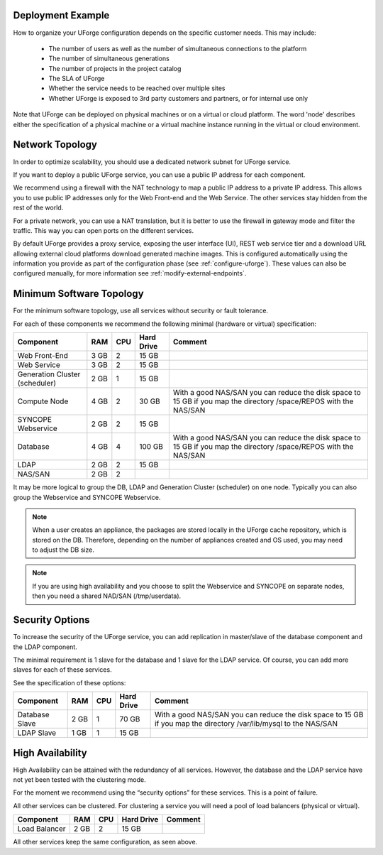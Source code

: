 .. Copyright 2017 FUJITSU LIMITED

.. _deployment-example:

Deployment Example
------------------

How to organize your UForge configuration depends on the specific customer needs.  This may include:

   * The number of users as well as the number of simultaneous connections to the platform
   * The number of simultaneous generations
   * The number of projects in the project catalog
   * The SLA of UForge
   * Whether the service needs to be reached over multiple sites
   * Whether UForge is exposed to 3rd party customers and partners, or for internal use only

Note that UForge can be deployed on physical machines or on a virtual or cloud platform.  The word 'node' describes either the specification of a physical machine or a virtual machine instance running in the virtual or cloud environment.

.. _network-topology:

Network Topology
----------------

In order to optimize scalability, you should use a dedicated network subnet for UForge service.

If you want to deploy a public UForge service, you can use a public IP address for each component.

We recommend using a firewall with the NAT technology to map a public IP address to a private IP address. This allows you to use public IP addresses only for the Web Front-end and the Web Service. The other services stay hidden from the rest of the world.

For a private network, you can use a NAT translation, but it is better to use the firewall in gateway mode and filter the traffic. This way you can open ports on the different services.

By default UForge provides a proxy service, exposing the user interface (UI), REST web service tier and a download URL allowing external cloud platforms download generated machine images.  This is configured automatically using the information you provide as part of the configuration phase (see :ref:`configure-uforge`).  These values can also be configured manually, for more information see :ref:`modify-external-endpoints`.

.. image:: /images/external-endpoints.png

.. _minimum-sw-topology:

Minimum Software Topology
-------------------------

For the minimum software topology, use all services without security or fault tolerance.

For each of these components we recommend the following minimal (hardware or virtual) specification:

+----------------+------------+------------+----------------+--------------------------------+
| Component      | RAM        | CPU        | Hard Drive     | Comment                        |
+================+============+============+================+================================+
| Web Front-End  | 3 GB       | 2          | 15 GB          |                                |
+----------------+------------+------------+----------------+--------------------------------+
| Web Service    | 3 GB       | 2          | 15 GB          |                                |
+----------------+------------+------------+----------------+--------------------------------+
| Generation     | 2 GB       | 1          | 15 GB          |                                |
| Cluster        |            |            |                |                                |
| (scheduler)    |            |            |                |                                |
+----------------+------------+------------+----------------+--------------------------------+
| Compute Node   | 4 GB       | 2          | 30 GB          | With a good NAS/SAN you can    |
|                |            |            |                | reduce the disk space to 15 GB |
|                |            |            |                | if you map the directory       |
|                |            |            |                | /space/REPOS with the NAS/SAN  |
+----------------+------------+------------+----------------+--------------------------------+
| SYNCOPE        | 2 GB       | 2          | 15 GB          |                                |
| Webservice     |            |            |                |                                |
+----------------+------------+------------+----------------+--------------------------------+
| Database       | 4 GB       | 4          | 100 GB         | With a good NAS/SAN you can    |
|                |            |            |                | reduce the disk space to 15 GB |
|                |            |            |                | if you map the directory       |
|                |            |            |                | /space/REPOS with the NAS/SAN  |
+----------------+------------+------------+----------------+--------------------------------+
| LDAP           | 2 GB       | 2          | 15 GB          |                                |
+----------------+------------+------------+----------------+--------------------------------+
| NAS/SAN        | 2 GB       | 2          |                |                                |
+----------------+------------+------------+----------------+--------------------------------+

It may be more logical to group the DB, LDAP and Generation Cluster (scheduler) on one node. Typically you can also group the Webservice and SYNCOPE Webservice.

.. note:: When a user creates an appliance, the packages are stored locally in the UForge cache repository, which is stored on the DB. Therefore, depending on the number of appliances created and OS used, you may need to adjust the DB size.

.. note:: If you are using high availability and you choose to split the Webservice and SYNCOPE on separate nodes, then you need a shared NAD/SAN (/tmp/userdata). 

Security Options
----------------

To increase the security of the UForge service, you can add replication in master/slave of the database component and the LDAP component.

The minimal requirement is 1 slave for the database and 1 slave for the LDAP service. Of course, you can add more slaves for each of these services.

See the specification of these options:

+----------------+------------+------------+----------------+--------------------------------+
| Component      | RAM        | CPU        | Hard Drive     | Comment                        |
+================+============+============+================+================================+
| Database Slave | 2 GB       | 1          | 70 GB          | With a good NAS/SAN you can    |
|                |            |            |                | reduce the disk space to 15 GB |
|                |            |            |                | if you map the directory       |
|                |            |            |                | /var/lib/mysql to the NAS/SAN  |
+----------------+------------+------------+----------------+--------------------------------+
| LDAP Slave     | 1 GB       | 1          | 15 GB          |                                |
+----------------+------------+------------+----------------+--------------------------------+

High Availability
-----------------

High Availability can be attained with the redundancy of all services. However, the database and the LDAP service have not yet been tested with the clustering mode.

For the moment we recommend using the “security options” for these services. This is a point of failure.

All other services can be clustered. For clustering a service you will need a pool of load balancers (physical or virtual). 

+----------------+------------+------------+----------------+--------------------------------+
| Component      | RAM        | CPU        | Hard Drive     | Comment                        |
+================+============+============+================+================================+
| Load Balancer  | 2 GB       | 2          | 15 GB          |                                |
+----------------+------------+------------+----------------+--------------------------------+


All other services keep the same configuration, as seen above.
